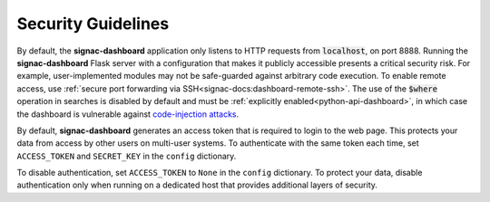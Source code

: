 .. _dashboard-security:

Security Guidelines
-------------------

By default, the **signac-dashboard** application only listens to HTTP requests from :code:`localhost`, on port 8888.
Running the **signac-dashboard** Flask server with a configuration that makes it publicly accessible presents a critical security risk.
For example, user-implemented modules may not be safe-guarded against arbitrary code execution.
To enable remote access, use :ref:`secure port forwarding via SSH<signac-docs:dashboard-remote-ssh>`.
The use of the :code:`$where` operation in searches is disabled by default and must be :ref:`explicitly enabled<python-api-dashboard>`, in which case the dashboard is vulnerable against `code-injection attacks <https://en.wikipedia.org/wiki/Code_injection>`_.

By default, **signac-dashboard** generates an access token that is required to login to the web page.
This protects your data from access by other users on multi-user systems.
To authenticate with the same token each time, set ``ACCESS_TOKEN`` and ``SECRET_KEY`` in the ``config`` dictionary.

To disable authentication, set ``ACCESS_TOKEN`` to ``None`` in the ``config`` dictionary.
To protect your data, disable authentication only when running on a dedicated host that provides additional layers of security.

